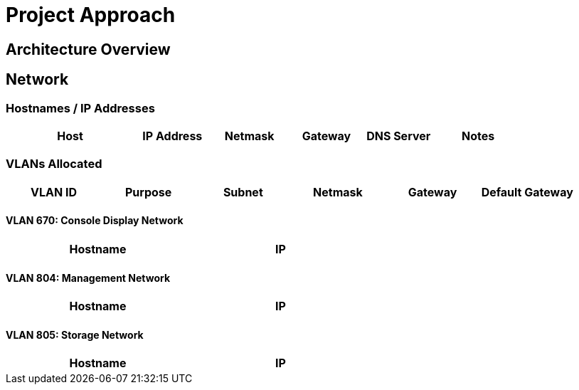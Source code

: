 = Project Approach

== Architecture Overview


== Network

=== Hostnames / IP Addresses

[width="100%",options="header",cols="25,15,15,15,13,18"]
|======================
| Host      |   IP Address | Netmask | Gateway | DNS Server | Notes
|======================

=== VLANs Allocated
[width="100%",align="center",options="header"]
|====
| VLAN ID | Purpose | Subnet | Netmask | Gateway | Default Gateway
|====

==== VLAN 670: Console Display Network
[width="60%",options="header"]
|====
| Hostname | IP
|====

<<<<

==== VLAN 804: Management Network
[width="60%",options="header"]
|====
| Hostname | IP
|====

==== VLAN 805: Storage Network
[width="60%",options="header"]
|====
| Hostname | IP
|====
